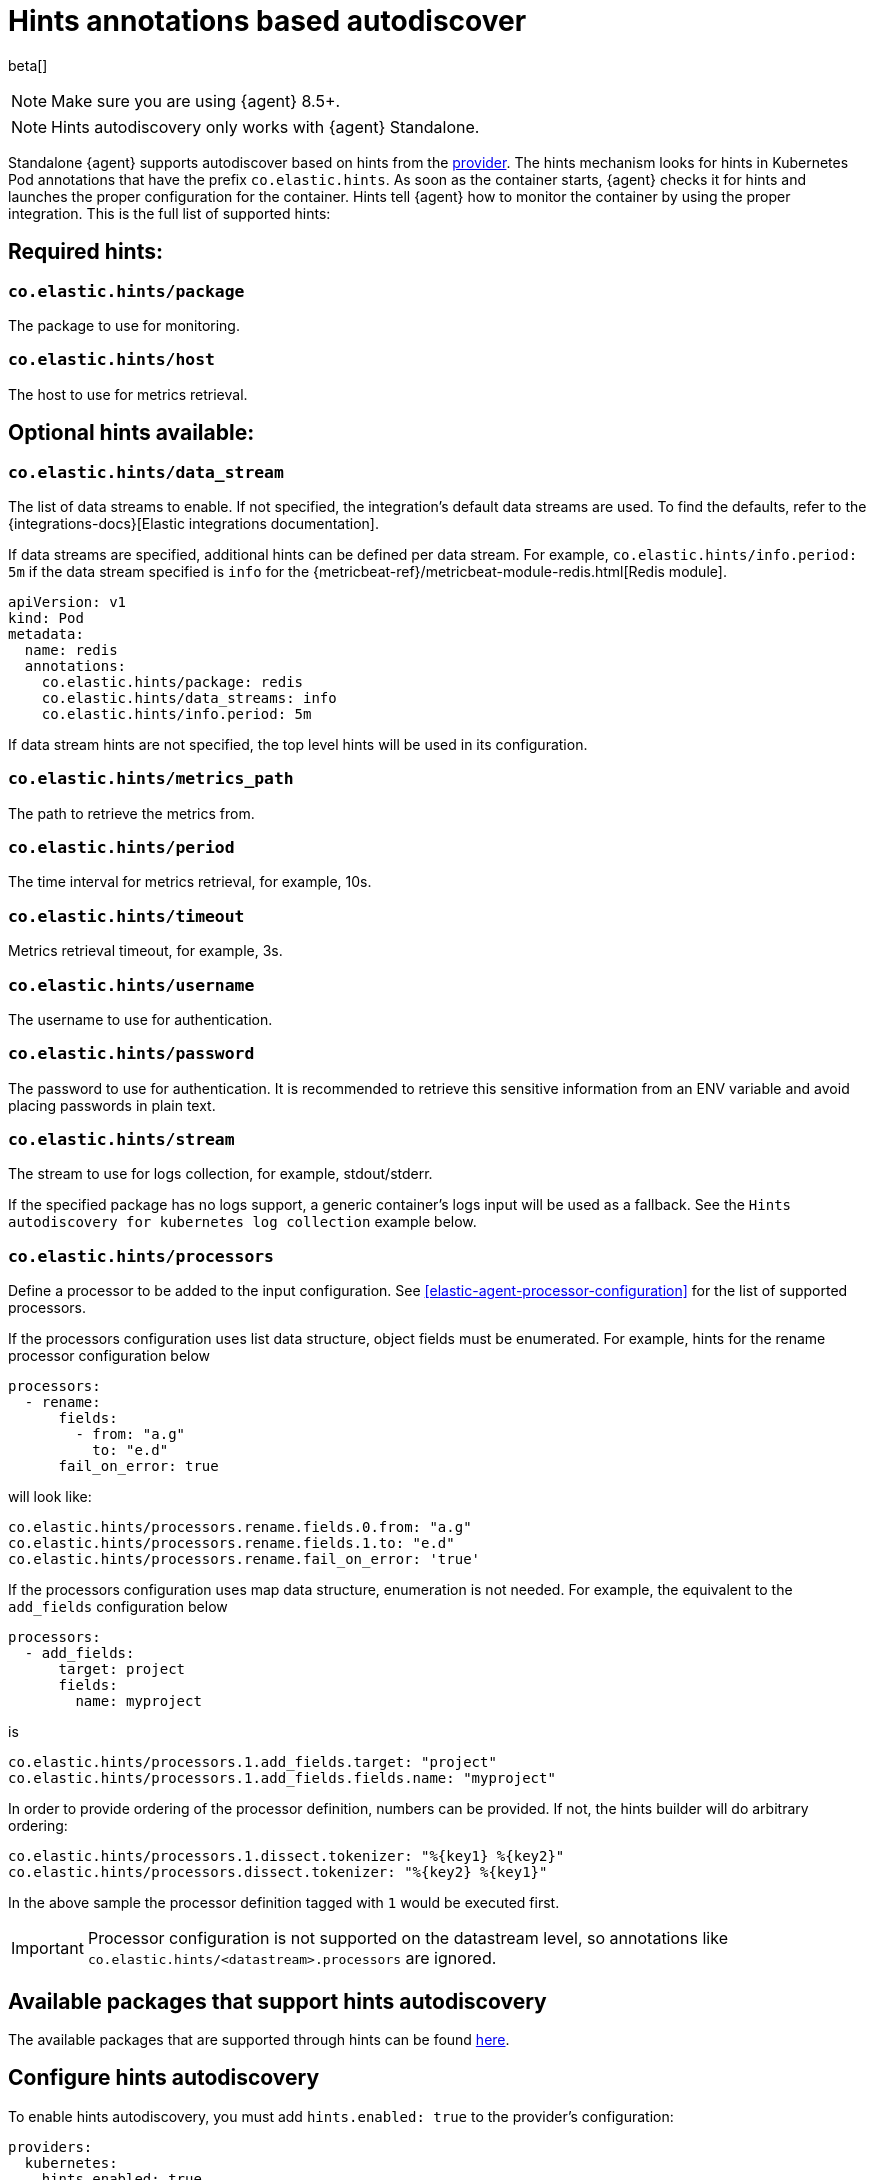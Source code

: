 [[hints-annotations-autodiscovery]]
= Hints annotations based autodiscover

beta[]

NOTE: Make sure you are using {agent} 8.5+.

NOTE: Hints autodiscovery only works with {agent} Standalone.

Standalone {agent} supports autodiscover based on hints from the <<kubernetes-provider,provider>>.
The hints mechanism looks for hints in Kubernetes Pod annotations that have the prefix `co.elastic.hints`.
As soon as the container starts, {agent} checks it for hints and launches the proper configuration
for the container. Hints tell {agent} how to monitor the container by using the proper integration.
This is the full list of supported hints:

[discrete]
== Required hints:

[float]
=== `co.elastic.hints/package`

The package to use for monitoring.

[float]
=== `co.elastic.hints/host`

The host to use for metrics retrieval.

[discrete]
== Optional hints available:

[float]
=== `co.elastic.hints/data_stream`

The list of data streams to enable. If not specified, the integration's default data streams are used. To find the defaults, refer to the {integrations-docs}[Elastic integrations documentation].

If data streams are specified, additional hints can be defined per data stream. For example, `co.elastic.hints/info.period: 5m` if the data stream specified is `info` for the {metricbeat-ref}/metricbeat-module-redis.html[Redis module].

[source,yaml]
----
apiVersion: v1
kind: Pod
metadata:
  name: redis
  annotations:
    co.elastic.hints/package: redis
    co.elastic.hints/data_streams: info
    co.elastic.hints/info.period: 5m
----

If data stream hints are not specified, the top level hints will be used in its configuration.

[float]
=== `co.elastic.hints/metrics_path`

The path to retrieve the metrics from.

[float]
=== `co.elastic.hints/period`

The time interval for metrics retrieval, for example, 10s.

[float]
=== `co.elastic.hints/timeout`

Metrics retrieval timeout, for example, 3s.

[float]
=== `co.elastic.hints/username`

The username to use for authentication.

[float]
=== `co.elastic.hints/password`

The password to use for authentication. It is recommended to retrieve this sensitive information from an ENV variable
and avoid placing passwords in plain text.

[float]
=== `co.elastic.hints/stream`

The stream to use for logs collection, for example, stdout/stderr.

If the specified package has no logs support, a generic container's logs input will be used as a fallback. See the `Hints autodiscovery for kubernetes log collection` example below.

[float]
=== `co.elastic.hints/processors`

Define a processor to be added to the  input configuration. See <<elastic-agent-processor-configuration>> for the list of supported processors.

If the processors configuration uses list data structure, object fields must be enumerated. For example, hints for the rename processor configuration below

[source,yaml]
----
processors:
  - rename:
      fields:
        - from: "a.g"
          to: "e.d"
      fail_on_error: true
----

will look like:

[source,yaml]
----
co.elastic.hints/processors.rename.fields.0.from: "a.g"
co.elastic.hints/processors.rename.fields.1.to: "e.d"
co.elastic.hints/processors.rename.fail_on_error: 'true'
----

If the processors configuration uses map data structure, enumeration is not needed. For example, the equivalent to the `add_fields` configuration below

[source,yaml]
----
processors:
  - add_fields:
      target: project
      fields:
        name: myproject
----

is

[source,yaml]
----
co.elastic.hints/processors.1.add_fields.target: "project"
co.elastic.hints/processors.1.add_fields.fields.name: "myproject"
----

In order to provide ordering of the processor definition, numbers can be provided. If not, the hints builder will do arbitrary ordering:

[source,yaml]
----
co.elastic.hints/processors.1.dissect.tokenizer: "%{key1} %{key2}"
co.elastic.hints/processors.dissect.tokenizer: "%{key2} %{key1}"
----

In the above sample the processor definition tagged with `1` would be executed first.

IMPORTANT: Processor configuration is not supported on the datastream level, so annotations like `co.elastic.hints/<datastream>.processors` are ignored.


[discrete]
== Available packages that support hints autodiscovery

The available packages that are supported through hints can be found
https://github.com/elastic/elastic-agent/tree/main/deploy/kubernetes/elastic-agent-standalone/templates.d[here].

[discrete]
== Configure hints autodiscovery

To enable hints autodiscovery, you must add `hints.enabled: true` to the provider's configuration:

[source,yaml]
----
providers:
  kubernetes:
    hints.enabled: true
----

Then ensure that the proper volumes and volumeMounts are specified by uncommenting the appropriate sections in the {agent} manifest:

[source,yaml]
----
volumeMounts:
- name: external-inputs
  mountPath: /etc/elastic-agent/inputs.d
...
volumes:
- name: external-inputs
  emptyDir: {}
...
----

An init container is also required to download the hints templates.
The init container is already defined, so uncomment the respective section:

["source", "yaml", subs="attributes"]
----
initContainers:
- name: k8s-templates-downloader
  image: busybox:1.28
  command: ['sh']
  args:
    - -c
    - >-
      mkdir -p /etc/elastic-agent/inputs.d &&
      wget -O - https://github.com/elastic/elastic-agent/archive/{branch}.tar.gz | tar xz -C /etc/elastic-agent/inputs.d --strip=5 "elastic-agent-{branch}/deploy/kubernetes/elastic-agent-standalone/templates.d"
  volumeMounts:
    - name: external-inputs
      mountPath: /etc/elastic-agent/inputs.d
----


NOTE: The {agent} can load multiple configuration files from `{path.config}/inputs.d`  and finally produce a unified one (refer to <<elastic-agent-configuration>>). Users have the ability to manually mount their own templates under `/etc/elastic-agent/inputs.d` *if they want to skip enabling initContainers section*.


[discrete]
== Examples: 

[discrete]
=== Hints autodiscovery for redis

Enabling hints allows users deploying Pods on the cluster to automatically turn on Elastic
monitoring at Pod deployment time.
For example, to deploy a Redis Pod on the cluster and automatically enable Elastic monitoring, add the proper hints as annotations on the Pod manifest file:

[source,yaml]
----
...
apiVersion: v1
kind: Pod
metadata:
  name: redis
  annotations:
    co.elastic.hints/package: redis
    co.elastic.hints/data_streams: info
    co.elastic.hints/host: '${kubernetes.pod.ip}:6379'
    co.elastic.hints/info.period: 5s
  labels:
    k8s-app: redis
    app: redis
...
----

After deploying this Pod, the data will start flowing in automatically. You can find it on the index `metrics-redis.info-default`.

NOTE: All assets (dashboards, ingest pipelines, and so on) related to the Redis integration are not installed. You need to explicitly <<install-uninstall-integration-assets,install them through {kib}>>.


[discrete]
=== Hints autodiscovery for kubernetes log collection

The log collection for Kubernetes autodiscovered pods can be supported by using  https://github.com/elastic/elastic-agent/tree/main/deploy/kubernetes/elastic-agent-standalone/templates.d/container_logs.yml[container_logs.yml template]. Elastic Agent needs to emit a container_logs mapping so as to start collecting logs for all the discovered containers *even if no annotations are present in the containers*. 

1. Follow steps described above to enable Hints Autodiscover
2. Make sure that relevant `container_logs.yml` template will be mounted under /etc/elastic-agent/inputs.d/ folder of Elastic Agent
3. Deploy Elastic Agent Manifest
4. Elastic Agent should be able to discover all containers inside kuernetes cluster and to collect available logs.

The previous default behaviour can be disabled with `hints.default_container_logs: false`. 
So this will disable the automatic logs collection from all discovered pods. Users need specifically to annotate their pod with following annotations:

[source,yaml]
----
annotations:
  co.elastic.hints/package: "container_logs"
----


[source,yaml]
----
providers.kubernetes:
  node: ${NODE_NAME}
  scope: node
  hints:
    enabled: true
    default_container_logs: false 
...
----

In the following sample nginx manifest, we will additionally provide specific stream annotation, in order to configure the filestream input to read only stderr stream:

[source,yaml]
----
apiVersion: apps/v1
kind: Deployment
metadata:
  labels:
    app: nginx
  name: nginx
  namespace: default
spec:
  selector:
    matchLabels:
      app: nginx
  template:
    metadata:
      labels:
        app: nginx
      annotations:
        co.elastic.hints/package: "container_logs"
        co.elastic.hints/stream: "stderr"
    spec:
      containers:
      - image: nginx
        name: nginx
...
----

Users can monitor the final rendered Elastic Agent configuration:

[source,bash]
----
kubectl exec -ti -n kube-system elastic-agent-7fkzm -- bash


/usr/share/elastic-agent# /elastic-agent inspect -v --variables --variables-wait 2s

inputs:
- data_stream.namespace: default
  id: hints-container-logs-3f69573a1af05c475857c1d0f98fc55aa01b5650f146d61e9653a966cd50bd9c-kubernetes-1780aca0-3741-4c8c-aced-b9776ba3fa81.nginx
  name: filestream-generic
  original_id: hints-container-logs-3f69573a1af05c475857c1d0f98fc55aa01b5650f146d61e9653a966cd50bd9c
  [output truncated ....]
  streams:
  - data_stream:
      dataset: kubernetes.container_logs
      type: logs
    exclude_files: []
    exclude_lines: []
    parsers:
    - container:
        format: auto
        stream: stderr
    paths:
    - /var/log/containers/*3f69573a1af05c475857c1d0f98fc55aa01b5650f146d61e9653a966cd50bd9c.log
    prospector:
      scanner:
        symlinks: true
    tags: []
  type: filestream
  use_output: default
outputs:
  default:
    hosts:
    - https://elasticsearch:9200
    password: changeme
    type: elasticsearch
    username: elastic
providers:
  kubernetes:
    hints:
      default_container_logs: false
      enabled: true
    node: control-plane
    scope: node
----

[discrete]
=== Hints autodiscovery for kubernetes logs with JSON decoding

Based on the previous example, users might want to perform extra processing on specific logs, for example to decode specific fields containing JSON strings. Use of <<decode-json-fields>> is advisable as follows:

You need to have enabled hints autodiscovery, as described in the previous `Hints autodiscovery for Kubernetes log collection` example.

The pod that will produce JSON logs needs to be annotated with:

[source,yaml]
----

 annotations:
        co.elastic.hints/package: "container_logs"
        co.elastic.hints/processors.decode_json_fields.fields: "message"
        co.elastic.hints/processors.decode_json_fields.add_error_key: 'true'
        co.elastic.hints/processors.decode_json_fields.overwrite_keys: 'true'
        co.elastic.hints/processors.decode_json_fields.target: "team"
----

> NOTE: These parameters for the `decode_json_fields` processor are just an example.

The following log entry:

[source,json]
----
{"myteam": "ole"}
----

Will produce both fields, the original `message` field and also the target field `team`

[source,json]
----

"team": {
      "myteam": "ole"
    },

"message": "{\"myteam\": \"ole\"}",
----

[discrete]
== Troubleshooting

When things do not work as expected, you may need to troubleshoot your setup. Here we provide some directions to speed up your investigation:

. Exec inside an Agent's Pod and run the `inspect` command to verify how inputs are constructed dynamically:
+
["source", "sh", subs="attributes"]
------------------------------------------------
./elastic-agent inspect --variables --variables-wait 1s -c /etc/elastic-agent/agent.yml
------------------------------------------------
+
Specifically, examine how the inputs are being populated.

. View the {agent} logs:
+
["source", "sh", subs="attributes"]
------------------------------------------------
tail -f /etc/elastic-agent/data/logs/elastic-agent-*.ndjson
------------------------------------------------
+
Verify that the hints feature is enabled in the config and look for hints-related logs like:
"Generated hints mappings are ..."
In these logs, you can find the mappings that are extracted out of the annotations and determine if the values can populate a specific input.

. View the {metricbeat} logs:
+
["source", "sh", subs="attributes"]
------------------------------------------------
tail -f /etc/elastic-agent/data/logs/default/metricbeat-*.ndjson
------------------------------------------------

. View the {filebeat} logs:
+
["source", "sh", subs="attributes"]
------------------------------------------------
tail -f /etc/elastic-agent/data/logs/default/filebeat-*.ndjson
------------------------------------------------

. View the target input template. For the Redis example:
+
["source", "sh", subs="attributes"]
------------------------------------------------
cat f /etc/elastic-agent/inputs.d/redis.yml
------------------------------------------------
